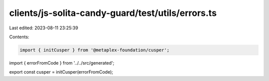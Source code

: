 clients/js-solita-candy-guard/test/utils/errors.ts
==================================================

Last edited: 2023-08-11 23:25:39

Contents:

.. code-block:: ts

    import { initCusper } from '@metaplex-foundation/cusper';
import { errorFromCode } from '../../src/generated';

export const cusper = initCusper(errorFromCode);


